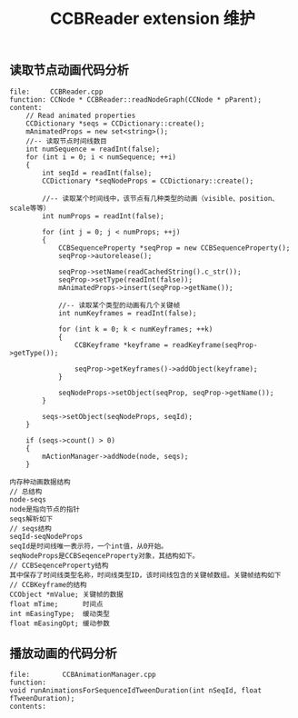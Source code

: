 #+Title: CCBReader extension 维护

** 读取节点动画代码分析
#+BEGIN_EXAMPLE
file:     CCBReader.cpp 
function: CCNode * CCBReader::readNodeGraph(CCNode * pParent);
content:
    // Read animated properties
    CCDictionary *seqs = CCDictionary::create();
    mAnimatedProps = new set<string>();
    //-- 读取节点时间线数目
    int numSequence = readInt(false);
    for (int i = 0; i < numSequence; ++i)
    {
        int seqId = readInt(false);
        CCDictionary *seqNodeProps = CCDictionary::create();

        //-- 读取某个时间线中，该节点有几种类型的动画（visible、position、scale等等）
        int numProps = readInt(false);
        
        for (int j = 0; j < numProps; ++j)
        {
            CCBSequenceProperty *seqProp = new CCBSequenceProperty();
            seqProp->autorelease();
            
            seqProp->setName(readCachedString().c_str());
            seqProp->setType(readInt(false));
            mAnimatedProps->insert(seqProp->getName());

            //-- 读取某个类型的动画有几个关键帧
            int numKeyframes = readInt(false);
            
            for (int k = 0; k < numKeyframes; ++k)
            {
                CCBKeyframe *keyframe = readKeyframe(seqProp->getType());
                
                seqProp->getKeyframes()->addObject(keyframe);
            }
            
            seqNodeProps->setObject(seqProp, seqProp->getName());
        }
        
        seqs->setObject(seqNodeProps, seqId);
    }
    
    if (seqs->count() > 0)
    {
        mActionManager->addNode(node, seqs);
    }

内存种动画数据结构
// 总结构
node-seqs  
node是指向节点的指针 
seqs解析如下
// seqs结构
seqId-seqNodeProps 
seqId是时间线唯一表示符，一个int值，从0开始。
seqNodeProps是CCBSeqenceProperty对象，其结构如下。
// CCBSeqenceProperty结构
其中保存了时间线类型名称，时间线类型ID，该时间线包含的关键帧数组。关键帧结构如下
// CCBKeyframe的结构
CCObject *mValue; 关键帧的数据
float mTime;      时间点
int mEasingType;  缓动类型
float mEasingOpt; 缓动参数
#+END_EXAMPLE





** 播放动画的代码分析
#+BEGIN_EXAMPLE
file:        CCBAnimationManager.cpp
function:    
void runAnimationsForSequenceIdTweenDuration(int nSeqId, float fTweenDuration);
contents:    

#+END_EXAMPLE

